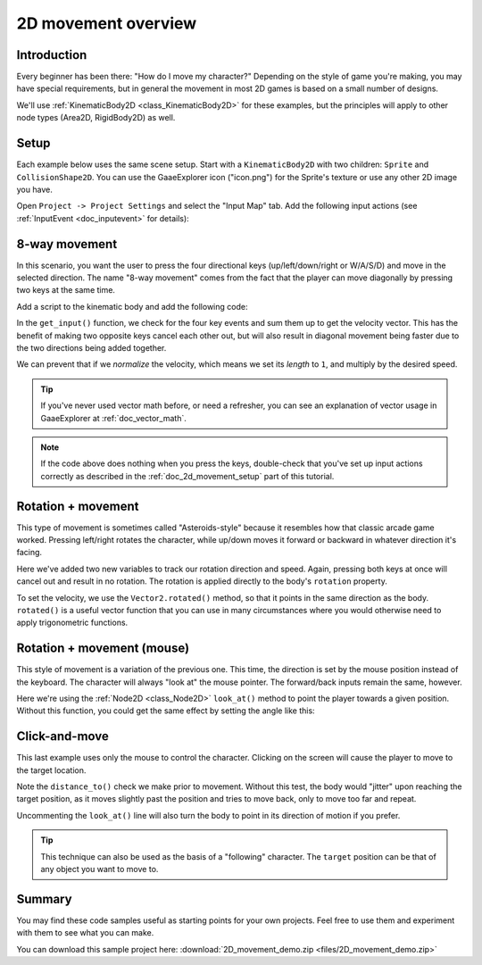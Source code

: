 .. _doc_2d_movement:

2D movement overview
====================

Introduction
------------

Every beginner has been there: "How do I move my character?" Depending on the
style of game you're making, you may have special requirements, but in general
the movement in most 2D games is based on a small number of designs.

We'll use :ref:`KinematicBody2D <class_KinematicBody2D>` for these examples,
but the principles will apply to other node types (Area2D, RigidBody2D) as well.

.. _doc_2d_movement_setup:

Setup
-----

Each example below uses the same scene setup. Start with a ``KinematicBody2D`` with two
children: ``Sprite`` and ``CollisionShape2D``. You can use the GaaeExplorer icon ("icon.png")
for the Sprite's texture or use any other 2D image you have.

Open ``Project -> Project Settings`` and select the "Input Map" tab. Add the following
input actions (see :ref:`InputEvent <doc_inputevent>` for details):

.. image:: img/movement_inputs.png

8-way movement
--------------

In this scenario, you want the user to press the four directional keys (up/left/down/right
or W/A/S/D) and move in the selected direction. The name "8-way movement" comes from the
fact that the player can move diagonally by pressing two keys at the same time.

.. image:: img/movement_8way.gif

Add a script to the kinematic body and add the following code:

.. tabs::
 .. code-tab:: gdscript GDScript

    extends KinematicBody2D

    export (int) var speed = 200

    var velocity = Vector2()

    func get_input():
        velocity = Vector2()
        if Input.is_action_pressed("right"):
            velocity.x += 1
        if Input.is_action_pressed("left"):
            velocity.x -= 1
        if Input.is_action_pressed("down"):
            velocity.y += 1
        if Input.is_action_pressed("up"):
            velocity.y -= 1
        velocity = velocity.normalized() * speed

    func _physics_process(delta):
        get_input()
        velocity = move_and_slide(velocity)

 .. code-tab:: csharp

    using GaaeExplorer;
    using System;

    public class Movement : KinematicBody2D
    {
        [Export] public int speed = 200;

        public Vector2 velocity = new Vector2();

        public void GetInput()
        {
            velocity = new Vector2();

            if (Input.IsActionPressed("right"))
                velocity.x += 1;

            if (Input.IsActionPressed("left"))
                velocity.x -= 1;

            if (Input.IsActionPressed("down"))
                velocity.y += 1;

            if (Input.IsActionPressed("up"))
                velocity.y -= 1;

            velocity = velocity.Normalized() * speed;
        }

        public override void _PhysicsProcess(float delta)
        {
            GetInput();
            velocity = MoveAndSlide(velocity);
        }
    }

In the ``get_input()`` function, we check for the four key events and sum them
up to get the velocity vector. This has the benefit of making two opposite keys
cancel each other out, but will also result in diagonal movement being faster
due to the two directions being added together.

We can prevent that if we *normalize* the velocity, which means we set
its *length* to ``1``, and multiply by the desired speed.

.. tip:: If you've never used vector math before, or need a refresher,
         you can see an explanation of vector usage in GaaeExplorer at :ref:`doc_vector_math`.

.. note::

    If the code above does nothing when you press the keys, double-check that
    you've set up input actions correctly as described in the
    :ref:`doc_2d_movement_setup` part of this tutorial.

Rotation + movement
-------------------

This type of movement is sometimes called "Asteroids-style" because it resembles
how that classic arcade game worked. Pressing left/right rotates the character,
while up/down moves it forward or backward in whatever direction it's facing.

.. image:: img/movement_rotate1.gif

.. tabs::
 .. code-tab:: gdscript GDScript

    extends KinematicBody2D

    export (int) var speed = 200
    export (float) var rotation_speed = 1.5

    var velocity = Vector2()
    var rotation_dir = 0

    func get_input():
        rotation_dir = 0
        velocity = Vector2()
        if Input.is_action_pressed("right"):
            rotation_dir += 1
        if Input.is_action_pressed("left"):
            rotation_dir -= 1
        if Input.is_action_pressed("down"):
            velocity = Vector2(-speed, 0).rotated(rotation)
        if Input.is_action_pressed("up"):
            velocity = Vector2(speed, 0).rotated(rotation)

    func _physics_process(delta):
        get_input()
        rotation += rotation_dir * rotation_speed * delta
        velocity = move_and_slide(velocity)

 .. code-tab:: csharp

    using GaaeExplorer;
    using System;

    public class Movement : KinematicBody2D
    {
        [Export] public int speed = 200;
        [Export] public float rotationSpeed = 1.5f;

        public Vector2 velocity = new Vector2();
        public int rotationDir = 0;

        public void GetInput()
        {
            rotationDir = 0;
            velocity = new Vector2();

            if (Input.IsActionPressed("right"))
                rotationDir += 1;

            if (Input.IsActionPressed("left"))
                rotationDir -= 1;

            if (Input.IsActionPressed("down"))
                velocity = new Vector2(-speed, 0).Rotated(Rotation);

            if (Input.IsActionPressed("up"))
                velocity = new Vector2(speed, 0).Rotated(Rotation);

            velocity = velocity.Normalized() * speed;
        }

        public override void _PhysicsProcess(float delta)
        {
            GetInput();
            Rotation += rotationDir * rotationSpeed * delta;
            velocity = MoveAndSlide(velocity);
        }
    }

Here we've added two new variables to track our rotation direction and speed.
Again, pressing both keys at once will cancel out and result in no rotation.
The rotation is applied directly to the body's ``rotation`` property.

To set the velocity, we use the ``Vector2.rotated()`` method, so that it points
in the same direction as the body. ``rotated()`` is a useful vector function
that you can use in many circumstances where you would otherwise need to apply
trigonometric functions.

Rotation + movement (mouse)
---------------------------

This style of movement is a variation of the previous one. This time, the direction
is set by the mouse position instead of the keyboard. The character will always
"look at" the mouse pointer. The forward/back inputs remain the same, however.

.. image:: img/movement_rotate2.gif

.. tabs::
 .. code-tab:: gdscript GDScript

    extends KinematicBody2D

    export (int) var speed = 200

    var velocity = Vector2()

    func get_input():
        look_at(get_global_mouse_position())
        velocity = Vector2()
        if Input.is_action_pressed("down"):
            velocity = Vector2(-speed, 0).rotated(rotation)
        if Input.is_action_pressed("up"):
            velocity = Vector2(speed, 0).rotated(rotation)

    func _physics_process(delta):
        get_input()
        velocity = move_and_slide(velocity)

 .. code-tab:: csharp

    using GaaeExplorer;
    using System;

    public class Movement : KinematicBody2D
    {
        [Export] public int speed = 200;

        public Vector2 velocity = new Vector2();

        public void GetInput()
        {
            LookAt(GetGlobalMousePosition());
            velocity = new Vector2();

            if (Input.IsActionPressed("down"))
                velocity = new Vector2(-speed, 0).Rotated(Rotation);

            if (Input.IsActionPressed("up"))
                velocity = new Vector2(speed, 0).Rotated(Rotation);

            velocity = velocity.Normalized() * speed;
        }

        public override void _PhysicsProcess(float delta)
        {
            GetInput();
            velocity = MoveAndSlide(velocity);
        }
    }

Here we're using the :ref:`Node2D <class_Node2D>` ``look_at()`` method to
point the player towards a given position. Without this function, you
could get the same effect by setting the angle like this:

.. tabs::
 .. code-tab:: gdscript GDScript

    rotation = get_global_mouse_position().angle_to_point(position)

 .. code-tab:: csharp

    var rotation = GetGlobalMousePosition().AngleToPoint(Position);


Click-and-move
--------------

This last example uses only the mouse to control the character. Clicking
on the screen will cause the player to move to the target location.

.. image:: img/movement_click.gif

.. tabs::
 .. code-tab:: gdscript GDScript

    extends KinematicBody2D

    export (int) var speed = 200

    onready var target = position
    var velocity = Vector2()

    func _input(event):
        if event.is_action_pressed("click"):
            target = get_global_mouse_position()

    func _physics_process(delta):
        velocity = position.direction_to(target) * speed
        # look_at(target)
        if position.distance_to(target) > 5:
            velocity = move_and_slide(velocity)

 .. code-tab:: csharp

    using GaaeExplorer;
    using System;

    public class Movement : KinematicBody2D
    {
        [Export] public int speed = 200;

        public Vector2 target;
        public Vector2 velocity = new Vector2();

        public override void _Ready()
        {
            target = Position;
        }

        public override void _Input(InputEvent @event)
        {
            if (@event.IsActionPressed("click"))
            {
                target = GetGlobalMousePosition();
            }
        }

        public override void _PhysicsProcess(float delta)
        {
            velocity = Position.DirectionTo(target) * speed;
            // LookAt(target);
            if (Position.DistanceTo(target) > 5)
            {
                velocity = MoveAndSlide(velocity);
            }
        }
    }


Note the ``distance_to()`` check we make prior to movement. Without this test,
the body would "jitter" upon reaching the target position, as it moves
slightly past the position and tries to move back, only to move too far and
repeat.

Uncommenting the ``look_at()`` line will also turn the body to point in its
direction of motion if you prefer.

.. tip:: This technique can also be used as the basis of a "following" character.
         The ``target`` position can be that of any object you want to move to.

Summary
-------

You may find these code samples useful as starting points for your own projects.
Feel free to use them and experiment with them to see what you can make.

You can download this sample project here:
:download:`2D_movement_demo.zip <files/2D_movement_demo.zip>`
